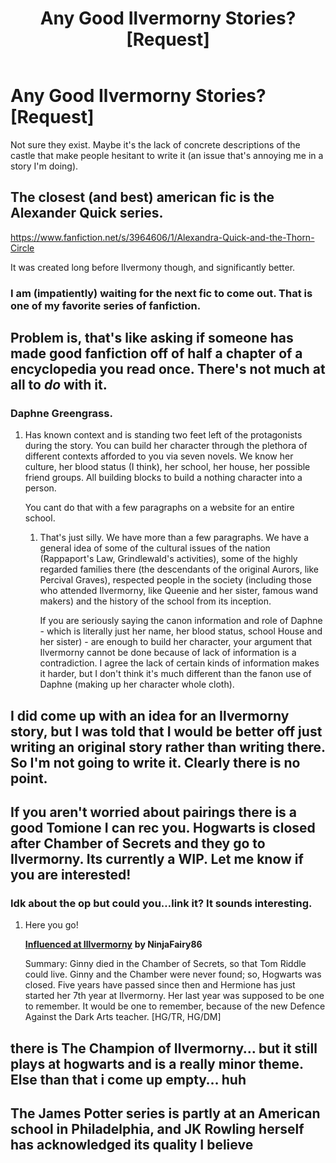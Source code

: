 #+TITLE: Any Good Ilvermorny Stories? [Request]

* Any Good Ilvermorny Stories? [Request]
:PROPERTIES:
:Author: MindForgedManacle
:Score: 21
:DateUnix: 1540506580.0
:DateShort: 2018-Oct-26
:FlairText: Request
:END:
Not sure they exist. Maybe it's the lack of concrete descriptions of the castle that make people hesitant to write it (an issue that's annoying me in a story I'm doing).


** The closest (and best) american fic is the Alexander Quick series.

[[https://www.fanfiction.net/s/3964606/1/Alexandra-Quick-and-the-Thorn-Circle]]

It was created long before Ilvermony though, and significantly better.
:PROPERTIES:
:Author: Lindsiria
:Score: 13
:DateUnix: 1540535629.0
:DateShort: 2018-Oct-26
:END:

*** I am (impatiently) waiting for the next fic to come out. That is one of my favorite series of fanfiction.
:PROPERTIES:
:Author: LittleDinghy
:Score: 3
:DateUnix: 1540564587.0
:DateShort: 2018-Oct-26
:END:


** Problem is, that's like asking if someone has made good fanfiction off of half a chapter of a encyclopedia you read once. There's not much at all to /do/ with it.
:PROPERTIES:
:Author: heff17
:Score: 7
:DateUnix: 1540510228.0
:DateShort: 2018-Oct-26
:END:

*** Daphne Greengrass.
:PROPERTIES:
:Author: nauze18
:Score: 8
:DateUnix: 1540528180.0
:DateShort: 2018-Oct-26
:END:

**** Has known context and is standing two feet left of the protagonists during the story. You can build her character through the plethora of different contexts afforded to you via seven novels. We know her culture, her blood status (I think), her school, her house, her possible friend groups. All building blocks to build a nothing character into a person.

You cant do that with a few paragraphs on a website for an entire school.
:PROPERTIES:
:Author: heff17
:Score: 9
:DateUnix: 1540530948.0
:DateShort: 2018-Oct-26
:END:

***** That's just silly. We have more than a few paragraphs. We have a general idea of some of the cultural issues of the nation (Rappaport's Law, Grindlewald's activities), some of the highly regarded families there (the descendants of the original Aurors, like Percival Graves), respected people in the society (including those who attended Ilvermorny, like Queenie and her sister, famous wand makers) and the history of the school from its inception.

If you are seriously saying the canon information and role of Daphne - which is literally just her name, her blood status, school House and her sister) - are enough to build her character, your argument that Ilvermorny cannot be done because of lack of information is a contradiction. I agree the lack of certain kinds of information makes it harder, but I don't think it's much different than the fanon use of Daphne (making up her character whole cloth).
:PROPERTIES:
:Author: MindForgedManacle
:Score: 3
:DateUnix: 1540589484.0
:DateShort: 2018-Oct-27
:END:


** I did come up with an idea for an Ilvermorny story, but I was told that I would be better off just writing an original story rather than writing there. So I'm not going to write it. Clearly there is no point.
:PROPERTIES:
:Score: 4
:DateUnix: 1540510855.0
:DateShort: 2018-Oct-26
:END:


** If you aren't worried about pairings there is a good Tomione I can rec you. Hogwarts is closed after Chamber of Secrets and they go to Ilvermorny. Its currently a WIP. Let me know if you are interested!
:PROPERTIES:
:Author: mshowers2012
:Score: 1
:DateUnix: 1540548628.0
:DateShort: 2018-Oct-26
:END:

*** Idk about the op but could you...link it? It sounds interesting.
:PROPERTIES:
:Author: Mudbloodpride
:Score: 1
:DateUnix: 1540583462.0
:DateShort: 2018-Oct-26
:END:

**** Here you go!

[[https://www.fanfiction.net/s/12820604/1/Influenced-at-Ilvermorny][*Influenced at Illvermorny*]] *by NinjaFairy86*

Summary: Ginny died in the Chamber of Secrets, so that Tom Riddle could live. Ginny and the Chamber were never found; so, Hogwarts was closed. Five years have passed since then and Hermione has just started her 7th year at Ilvermorny. Her last year was supposed to be one to remember. It would be one to remember, because of the new Defence Against the Dark Arts teacher. [HG/TR, HG/DM]
:PROPERTIES:
:Author: mshowers2012
:Score: 1
:DateUnix: 1540614898.0
:DateShort: 2018-Oct-27
:END:


** there is The Champion of Ilvermorny... but it still plays at hogwarts and is a really minor theme. Else than that i come up empty... huh
:PROPERTIES:
:Author: Ru-R
:Score: 1
:DateUnix: 1540583559.0
:DateShort: 2018-Oct-26
:END:


** The James Potter series is partly at an American school in Philadelphia, and JK Rowling herself has acknowledged its quality I believe
:PROPERTIES:
:Author: mufasaLIVES
:Score: -2
:DateUnix: 1540525114.0
:DateShort: 2018-Oct-26
:END:
